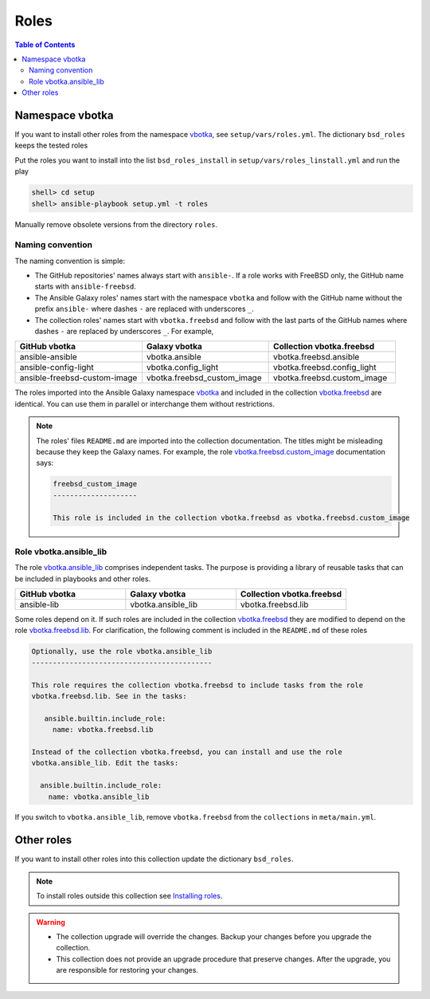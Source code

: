 .. _ag_setup_roles:

Roles
-----

.. contents:: Table of Contents
   :local:
   :depth: 2

Namespace vbotka
^^^^^^^^^^^^^^^^
  
If you want to install other roles from the namespace `vbotka`_, see ``setup/vars/roles.yml``. The
dictionary ``bsd_roles`` keeps the tested roles

.. code-block:: yaml
   :force:

   bsd_roles:
     - galaxy: vbotka.ansible
       name: ansible
       scm: git
       src: https://github.com/vbotka/ansible-ansible
       version: 2.7.1
     - galaxy: vbotka.ansible_lib
       name: lib
       scm: git
       src: https://github.com/vbotka/ansible-lib
       version: 2.7.0
       ...
     - galaxy: vbotka.config_light
       name: config_light
       scm: git
       src: https://github.com/vbotka/ansible-config-light
       version: 2.7.
       ...
     - galaxy: vbotka.freebsd_custom_image
       name: custom_image
       scm: git
       src: https://github.com/vbotka/ansible-freebsd-custom-image
       version: 2.7.5
     - galaxy: vbotka.freebsd_dns
       name: dns
       scm: git
       src: https://github.com/vbotka/ansible-freebsd-dns
       version: 2.6.2

Put the roles you want to install into the list ``bsd_roles_install`` in
``setup/vars/roles_linstall.yml`` and run the play

.. code-block:: console

   shell> cd setup
   shell> ansible-playbook setup.yml -t roles

Manually remove obsolete versions from the directory ``roles``.

Naming convention
"""""""""""""""""

The naming convention is simple:

* The GitHub repositories' names always start with ``ansible-``. If a role works with FreeBSD only,
  the GitHub name starts with ``ansible-freebsd``.

* The Ansible Galaxy roles' names start with the namespace ``vbotka`` and follow with the GitHub name
  without the prefix ``ansible-`` where dashes ``-`` are replaced with underscores ``_``.

* The collection roles' names start with ``vbotka.freebsd`` and follow with the last parts of the
  GitHub names where dashes ``-`` are replaced by underscores ``_``. For example,

.. csv-table::
   :header: "GitHub vbotka", "Galaxy vbotka", "Collection vbotka.freebsd"
   :widths: 30, 30, 30

   "ansible-ansible", "vbotka.ansible", "vbotka.freebsd.ansible"
   "ansible-config-light", "vbotka.config_light", "vbotka.freebsd.config_light"
   "ansible-freebsd-custom-image", "vbotka.freebsd_custom_image", "vbotka.freebsd.custom_image"

The roles imported into the Ansible Galaxy namespace `vbotka`_ and included in the collection
`vbotka.freebsd`_ are identical. You can use them in parallel or interchange them without
restrictions.

.. note::

   The roles' files ``README.md`` are imported into the collection documentation. The titles might
   be misleading because they keep the Galaxy names. For example, the role
   `vbotka.freebsd.custom_image`_ documentation says:

   .. code-block:: text
      
     freebsd_custom_image
     --------------------

     This role is included in the collection vbotka.freebsd as vbotka.freebsd.custom_image

Role vbotka.ansible_lib
"""""""""""""""""""""""

The role `vbotka.ansible_lib`_ comprises independent tasks. The purpose is providing a library of
reusable tasks that can be included in playbooks and other roles.

.. csv-table::
   :header: "GitHub vbotka", "Galaxy vbotka", "Collection vbotka.freebsd"
   :widths: 30, 30, 30

   "ansible-lib", "vbotka.ansible_lib", "vbotka.freebsd.lib"

Some roles depend on it. If such roles are included in the collection `vbotka.freebsd`_ they are
modified to depend on the role `vbotka.freebsd.lib`_. For clarification, the following comment is
included in the ``README.md`` of these roles

.. code-block:: text

   Optionally, use the role vbotka.ansible_lib
   -------------------------------------------
   
   This role requires the collection vbotka.freebsd to include tasks from the role
   vbotka.freebsd.lib. See in the tasks:
      
      ansible.builtin.include_role:
        name: vbotka.freebsd.lib

   Instead of the collection vbotka.freebsd, you can install and use the role
   vbotka.ansible_lib. Edit the tasks:

     ansible.builtin.include_role:
       name: vbotka.ansible_lib

If you switch to ``vbotka.ansible_lib``, remove ``vbotka.freebsd`` from the ``collections`` in
``meta/main.yml``.

Other roles
^^^^^^^^^^^

If you want to install other roles into this collection update the dictionary ``bsd_roles``.

.. seealso::

   `Migrating Roles to Roles in Collections on Galaxy`_.

.. note::

   To install roles outside this collection see
   `Installing roles <https://docs.ansible.com/ansible/latest/galaxy/user_guide.html#installing-roles>`_.

.. warning::

   * The collection upgrade will override the changes. Backup your changes before you upgrade the
     collection.

   * This collection does not provide an upgrade procedure that preserve changes. After the upgrade,
     you are responsible for restoring your changes.


.. _vbotka: https://galaxy.ansible.com/ui/standalone/namespaces/7289
.. _vbotka.freebsd: https://galaxy.ansible.com/ui/repo/published/vbotka/freebsd
.. _vbotka.freebsd.lib: https://galaxy.ansible.com/ui/repo/published/vbotka/freebsd/content/role/lib
.. _vbotka.ansible_lib: https://galaxy.ansible.com/ui/standalone/roles/vbotka/ansible_lib

.. _vbotka.freebsd.custom_image: https://galaxy.ansible.com/ui/repo/published/vbotka/freebsd/content/role/custom_image

.. _Migrating Roles to Roles in Collections on Galaxy: https://docs.ansible.com/ansible/devel/dev_guide/migrating_roles.html
